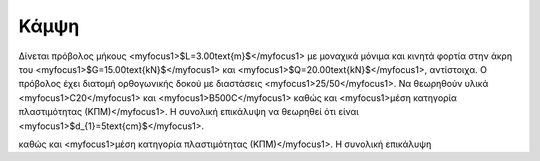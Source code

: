 ﻿.. _flex:

################
Κάμψη
################

Δίνεται πρόβολος μήκους <myfocus1>$L=3.00\text{m}$</myfocus1> με μοναχικά μόνιμα και κινητά 
φορτία στην άκρη του <myfocus1>$G=15.00\text{kN}$</myfocus1>
και <myfocus1>$Q=20.00\text{kN}$</myfocus1>, αντίστοιχα.
Ο πρόβολος έχει διατομή ορθογωνικής δοκού με διαστάσεις <myfocus1>25/50</myfocus1>.
Να θεωρηθούν υλικά <myfocus1>C20</myfocus1> και <myfocus1>B500C</myfocus1>
καθώς και <myfocus1>μέση κατηγορία πλαστιμότητας (ΚΠΜ)</myfocus1>.
Η συνολική επικάλυψη να θεωρηθεί ότι είναι <myfocus1>$d_{1}=5\text{cm}$</myfocus1>.

.. :math:`\underline{x}=[  x_{1}, ...,  x_{n}]^{T}`

καθώς και <myfocus1>μέση κατηγορία πλαστιμότητας (ΚΠΜ)</myfocus1>.
Η συνολική επικάλυψη 